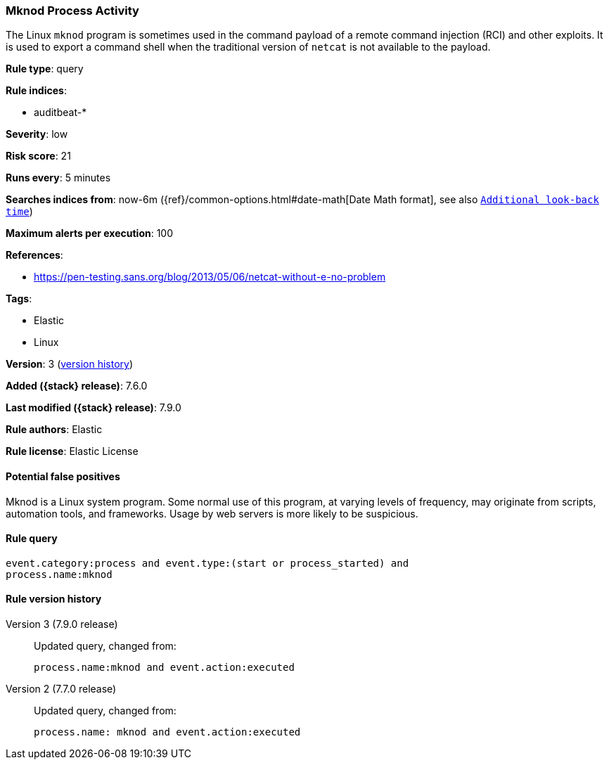 [[mknod-process-activity]]
=== Mknod Process Activity

The Linux `mknod` program is sometimes used in the command payload of a remote
command injection (RCI) and other exploits. It is used to export a command shell
when the traditional version of `netcat` is not available to the payload.

*Rule type*: query

*Rule indices*:

* auditbeat-*

*Severity*: low

*Risk score*: 21

*Runs every*: 5 minutes

*Searches indices from*: now-6m ({ref}/common-options.html#date-math[Date Math format], see also <<rule-schedule, `Additional look-back time`>>)

*Maximum alerts per execution*: 100

*References*:

* https://pen-testing.sans.org/blog/2013/05/06/netcat-without-e-no-problem

*Tags*:

* Elastic
* Linux

*Version*: 3 (<<mknod-process-activity-history, version history>>)

*Added ({stack} release)*: 7.6.0

*Last modified ({stack} release)*: 7.9.0

*Rule authors*: Elastic

*Rule license*: Elastic License

==== Potential false positives

Mknod is a Linux system program. Some normal use of this program, at varying levels of frequency, may originate from scripts, automation tools, and frameworks. Usage by web servers is more likely to be suspicious.

==== Rule query


[source,js]
----------------------------------
event.category:process and event.type:(start or process_started) and
process.name:mknod
----------------------------------


[[mknod-process-activity-history]]
==== Rule version history

Version 3 (7.9.0 release)::
Updated query, changed from:
+
[source, js]
----------------------------------
process.name:mknod and event.action:executed
----------------------------------

Version 2 (7.7.0 release)::
Updated query, changed from:
+
[source, js]
----------------------------------
process.name: mknod and event.action:executed
----------------------------------


